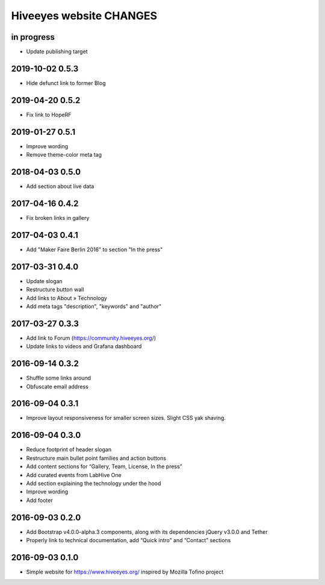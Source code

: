************************
Hiveeyes website CHANGES
************************


in progress
===========
- Update publishing target

2019-10-02 0.5.3
================
- Hide defunct link to former Blog

2019-04-20 0.5.2
================
- Fix link to HopeRF

2019-01-27 0.5.1
================
- Improve wording
- Remove theme-color meta tag

2018-04-03 0.5.0
================
- Add section about live data

2017-04-16 0.4.2
================
- Fix broken links in gallery

2017-04-03 0.4.1
================
- Add "Maker Faire Berlin 2016" to section "In the press"

2017-03-31 0.4.0
================
- Update slogan
- Restructure button wall
- Add links to About » Technology
- Add meta tags "description", "keywords" and "author"

2017-03-27 0.3.3
================
- Add link to Forum (https://community.hiveeyes.org/)
- Update links to videos and Grafana dashboard

2016-09-14 0.3.2
================
- Shuffle some links around
- Obfuscate email address

2016-09-04 0.3.1
================
- Improve layout responsiveness for smaller screen sizes. Slight CSS yak shaving.

2016-09-04 0.3.0
================
- Reduce footprint of header slogan
- Restructure main bullet point families and action buttons
- Add content sections for “Gallery, Team, License, In the press”
- Add curated events from LabHive One
- Add section explaining the technology under the hood
- Improve wording
- Add footer

2016-09-03 0.2.0
================
- Add Bootstrap v4.0.0-alpha.3 components, along with its dependencies jQuery v3.0.0 and Tether
- Properly link to technical documentation, add “Quick intro” and “Contact” sections

2016-09-03 0.1.0
================
- Simple website for https://www.hiveeyes.org/ inspired by Mozilla Tofino project

